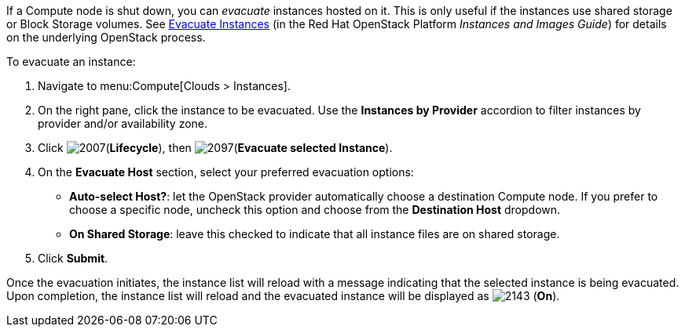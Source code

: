 If a Compute node is shut down, you can _evacuate_ instances hosted on it. This is only useful if the instances use shared storage or Block Storage volumes. See https://access.redhat.com/documentation/en/red-hat-openstack-platform/8/single/instances-and-images-guide/#section-migration-evacuation[Evacuate Instances] (in the Red Hat OpenStack Platform _Instances and Images Guide_) for details on the underlying OpenStack process.

To evacuate an instance:

. Navigate to menu:Compute[Clouds > Instances].

. On the right pane, click the instance to be evacuated. Use the *Instances by Provider* accordion to filter instances by provider and/or availability zone.

. Click image:2007.png[](*Lifecycle*), then image:2097.png[](*Evacuate selected Instance*).

. On the *Evacuate Host* section, select your preferred evacuation options:
** *Auto-select Host?*: let the OpenStack provider automatically choose a destination Compute node. If you prefer to choose a specific node, uncheck this option and choose from the *Destination Host* dropdown.
** *On Shared Storage*: leave this checked to indicate that all instance files are on shared storage.

. Click *Submit*.

Once the evacuation initiates, the instance list will reload with a message indicating that the selected instance is being evacuated. Upon completion, the instance list will reload and the evacuated instance will be displayed as image:2143.png[] (*On*).



